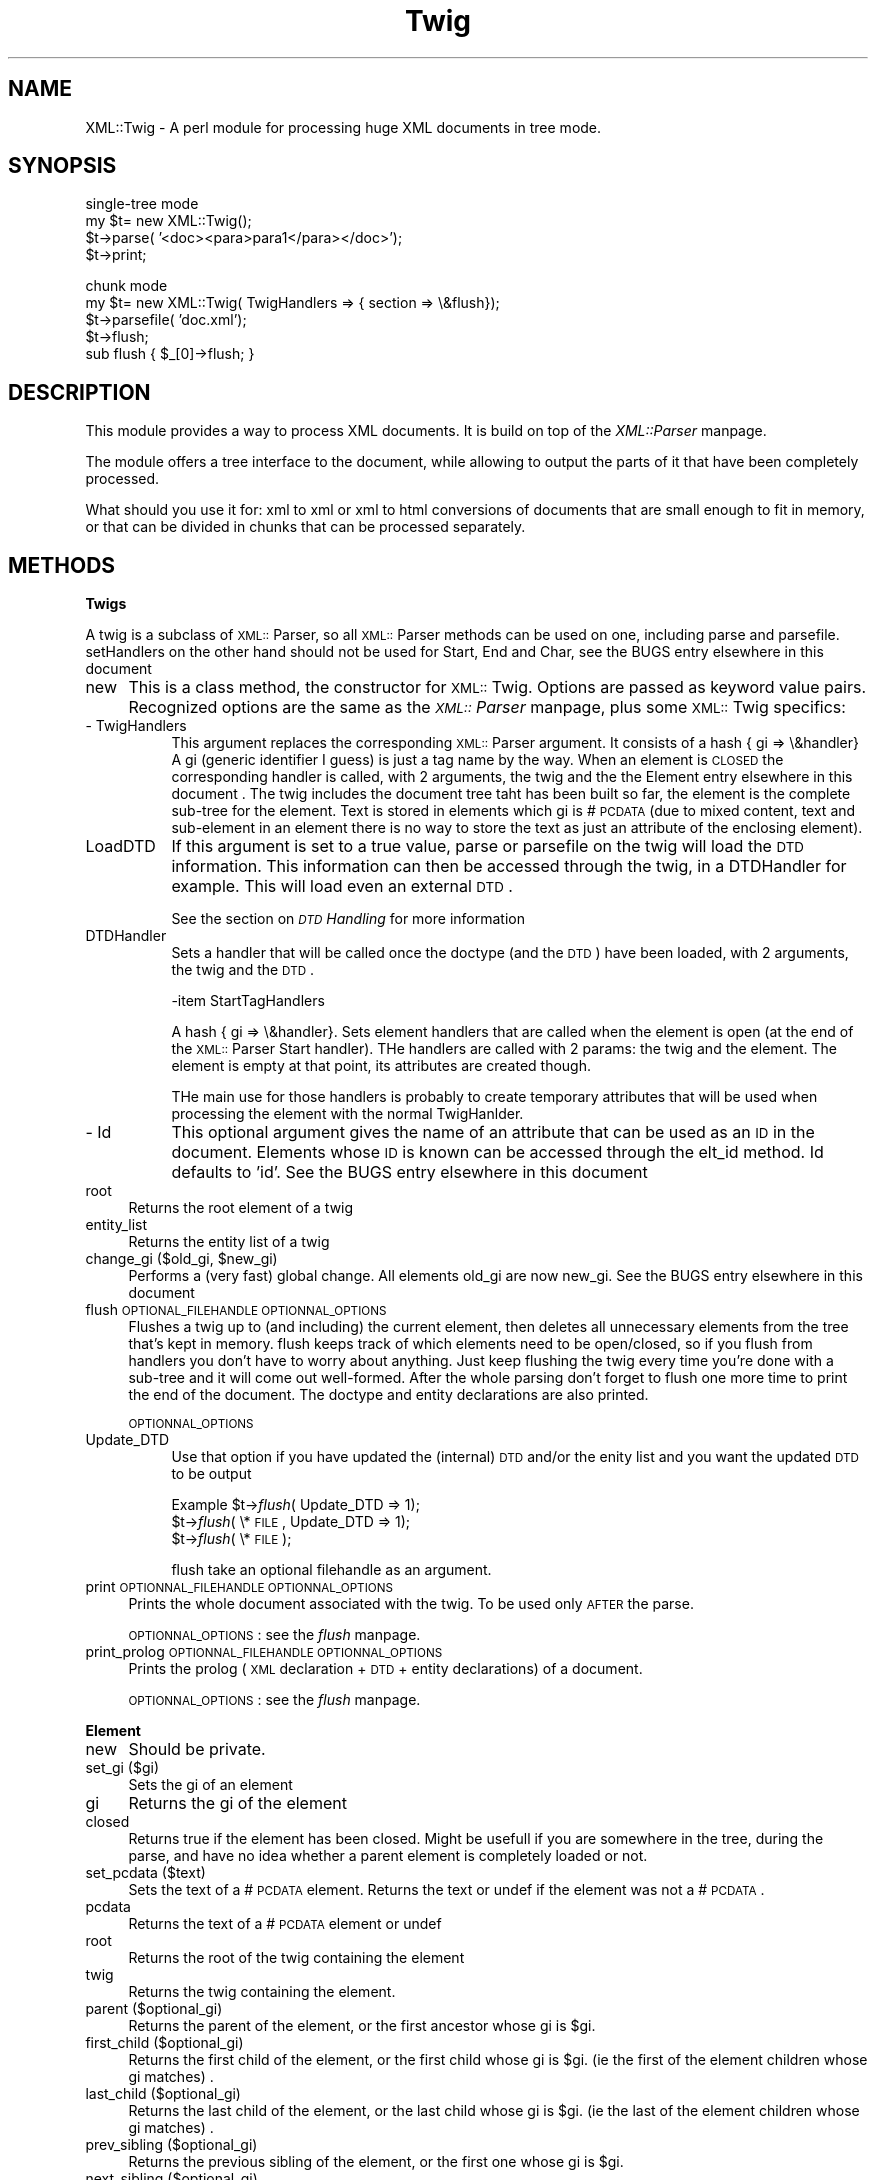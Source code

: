 .rn '' }`
''' $RCSfile$$Revision$$Date$
'''
''' $Log$
'''
.de Sh
.br
.if t .Sp
.ne 5
.PP
\fB\\$1\fR
.PP
..
.de Sp
.if t .sp .5v
.if n .sp
..
.de Ip
.br
.ie \\n(.$>=3 .ne \\$3
.el .ne 3
.IP "\\$1" \\$2
..
.de Vb
.ft CW
.nf
.ne \\$1
..
.de Ve
.ft R

.fi
..
'''
'''
'''     Set up \*(-- to give an unbreakable dash;
'''     string Tr holds user defined translation string.
'''     Bell System Logo is used as a dummy character.
'''
.tr \(*W-|\(bv\*(Tr
.ie n \{\
.ds -- \(*W-
.ds PI pi
.if (\n(.H=4u)&(1m=24u) .ds -- \(*W\h'-12u'\(*W\h'-12u'-\" diablo 10 pitch
.if (\n(.H=4u)&(1m=20u) .ds -- \(*W\h'-12u'\(*W\h'-8u'-\" diablo 12 pitch
.ds L" ""
.ds R" ""
'''   \*(M", \*(S", \*(N" and \*(T" are the equivalent of
'''   \*(L" and \*(R", except that they are used on ".xx" lines,
'''   such as .IP and .SH, which do another additional levels of
'''   double-quote interpretation
.ds M" """
.ds S" """
.ds N" """""
.ds T" """""
.ds L' '
.ds R' '
.ds M' '
.ds S' '
.ds N' '
.ds T' '
'br\}
.el\{\
.ds -- \(em\|
.tr \*(Tr
.ds L" ``
.ds R" ''
.ds M" ``
.ds S" ''
.ds N" ``
.ds T" ''
.ds L' `
.ds R' '
.ds M' `
.ds S' '
.ds N' `
.ds T' '
.ds PI \(*p
'br\}
.\"	If the F register is turned on, we'll generate
.\"	index entries out stderr for the following things:
.\"		TH	Title 
.\"		SH	Header
.\"		Sh	Subsection 
.\"		Ip	Item
.\"		X<>	Xref  (embedded
.\"	Of course, you have to process the output yourself
.\"	in some meaninful fashion.
.if \nF \{
.de IX
.tm Index:\\$1\t\\n%\t"\\$2"
..
.nr % 0
.rr F
.\}
.TH Twig 3 "perl 5.004, patch 04" "8/Nov/99" "User Contributed Perl Documentation"
.UC
.if n .hy 0
.if n .na
.ds C+ C\v'-.1v'\h'-1p'\s-2+\h'-1p'+\s0\v'.1v'\h'-1p'
.de CQ          \" put $1 in typewriter font
.ft CW
'if n "\c
'if t \\&\\$1\c
'if n \\&\\$1\c
'if n \&"
\\&\\$2 \\$3 \\$4 \\$5 \\$6 \\$7
'.ft R
..
.\" @(#)ms.acc 1.5 88/02/08 SMI; from UCB 4.2
.	\" AM - accent mark definitions
.bd B 3
.	\" fudge factors for nroff and troff
.if n \{\
.	ds #H 0
.	ds #V .8m
.	ds #F .3m
.	ds #[ \f1
.	ds #] \fP
.\}
.if t \{\
.	ds #H ((1u-(\\\\n(.fu%2u))*.13m)
.	ds #V .6m
.	ds #F 0
.	ds #[ \&
.	ds #] \&
.\}
.	\" simple accents for nroff and troff
.if n \{\
.	ds ' \&
.	ds ` \&
.	ds ^ \&
.	ds , \&
.	ds ~ ~
.	ds ? ?
.	ds ! !
.	ds /
.	ds q
.\}
.if t \{\
.	ds ' \\k:\h'-(\\n(.wu*8/10-\*(#H)'\'\h"|\\n:u"
.	ds ` \\k:\h'-(\\n(.wu*8/10-\*(#H)'\`\h'|\\n:u'
.	ds ^ \\k:\h'-(\\n(.wu*10/11-\*(#H)'^\h'|\\n:u'
.	ds , \\k:\h'-(\\n(.wu*8/10)',\h'|\\n:u'
.	ds ~ \\k:\h'-(\\n(.wu-\*(#H-.1m)'~\h'|\\n:u'
.	ds ? \s-2c\h'-\w'c'u*7/10'\u\h'\*(#H'\zi\d\s+2\h'\w'c'u*8/10'
.	ds ! \s-2\(or\s+2\h'-\w'\(or'u'\v'-.8m'.\v'.8m'
.	ds / \\k:\h'-(\\n(.wu*8/10-\*(#H)'\z\(sl\h'|\\n:u'
.	ds q o\h'-\w'o'u*8/10'\s-4\v'.4m'\z\(*i\v'-.4m'\s+4\h'\w'o'u*8/10'
.\}
.	\" troff and (daisy-wheel) nroff accents
.ds : \\k:\h'-(\\n(.wu*8/10-\*(#H+.1m+\*(#F)'\v'-\*(#V'\z.\h'.2m+\*(#F'.\h'|\\n:u'\v'\*(#V'
.ds 8 \h'\*(#H'\(*b\h'-\*(#H'
.ds v \\k:\h'-(\\n(.wu*9/10-\*(#H)'\v'-\*(#V'\*(#[\s-4v\s0\v'\*(#V'\h'|\\n:u'\*(#]
.ds _ \\k:\h'-(\\n(.wu*9/10-\*(#H+(\*(#F*2/3))'\v'-.4m'\z\(hy\v'.4m'\h'|\\n:u'
.ds . \\k:\h'-(\\n(.wu*8/10)'\v'\*(#V*4/10'\z.\v'-\*(#V*4/10'\h'|\\n:u'
.ds 3 \*(#[\v'.2m'\s-2\&3\s0\v'-.2m'\*(#]
.ds o \\k:\h'-(\\n(.wu+\w'\(de'u-\*(#H)/2u'\v'-.3n'\*(#[\z\(de\v'.3n'\h'|\\n:u'\*(#]
.ds d- \h'\*(#H'\(pd\h'-\w'~'u'\v'-.25m'\f2\(hy\fP\v'.25m'\h'-\*(#H'
.ds D- D\\k:\h'-\w'D'u'\v'-.11m'\z\(hy\v'.11m'\h'|\\n:u'
.ds th \*(#[\v'.3m'\s+1I\s-1\v'-.3m'\h'-(\w'I'u*2/3)'\s-1o\s+1\*(#]
.ds Th \*(#[\s+2I\s-2\h'-\w'I'u*3/5'\v'-.3m'o\v'.3m'\*(#]
.ds ae a\h'-(\w'a'u*4/10)'e
.ds Ae A\h'-(\w'A'u*4/10)'E
.ds oe o\h'-(\w'o'u*4/10)'e
.ds Oe O\h'-(\w'O'u*4/10)'E
.	\" corrections for vroff
.if v .ds ~ \\k:\h'-(\\n(.wu*9/10-\*(#H)'\s-2\u~\d\s+2\h'|\\n:u'
.if v .ds ^ \\k:\h'-(\\n(.wu*10/11-\*(#H)'\v'-.4m'^\v'.4m'\h'|\\n:u'
.	\" for low resolution devices (crt and lpr)
.if \n(.H>23 .if \n(.V>19 \
\{\
.	ds : e
.	ds 8 ss
.	ds v \h'-1'\o'\(aa\(ga'
.	ds _ \h'-1'^
.	ds . \h'-1'.
.	ds 3 3
.	ds o a
.	ds d- d\h'-1'\(ga
.	ds D- D\h'-1'\(hy
.	ds th \o'bp'
.	ds Th \o'LP'
.	ds ae ae
.	ds Ae AE
.	ds oe oe
.	ds Oe OE
.\}
.rm #[ #] #H #V #F C
.SH "NAME"
XML::Twig \- A perl module for processing huge XML documents in tree mode.
.SH "SYNOPSIS"
.PP
.Vb 4
\&    single-tree mode    
\&        my $t= new XML::Twig();
\&        $t->parse( '<doc><para>para1</para></doc>');
\&        $t->print;
.Ve
.Vb 5
\&    chunk mode 
\&        my $t= new XML::Twig( TwigHandlers => { section => \e&flush});
\&        $t->parsefile( 'doc.xml');
\&        $t->flush;
\&        sub flush { $_[0]->flush; }
.Ve
.SH "DESCRIPTION"
This module provides a way to process XML documents. It is build on top
of the \fIXML::Parser\fR manpage.
.PP
The module offers a tree interface to the document, while allowing to output the parts of it that have been completely processed.
.PP
What should you use it for: xml to xml or xml to html conversions of documents that are small enough to fit in memory, or that can be divided in chunks that can be processed separately.
.SH "METHODS"
.Sh "Twigs "
A twig is a subclass of \s-1XML::\s0Parser, so all \s-1XML::\s0Parser methods can be used
on one, including parse and parsefile.
setHandlers on the other hand should not be used for Start, End and Char,
see \f(CWthe \f(CWBUGS\fR entry elsewhere in this document \fR
.Ip "new " 4
This is a class method, the constructor for \s-1XML::\s0Twig. Options are passed
as keyword value pairs. Recognized options are the same as the \fI\s-1XML::\s0Parser\fR manpage,
plus some \s-1XML::\s0Twig specifics:
.Ip "- TwigHandlers" 8
This argument replaces the corresponding \s-1XML::\s0Parser argument. It consists
of a hash { gi => \e&handler} 
A gi (generic identifier I guess) is just a tag name by the way.
When an element is \s-1CLOSED\s0 the corresponding handler is called, with 2 arguments,
the twig and the \f(CWthe \f(CWElement\fR entry elsewhere in this document \fR. The twig includes the document tree taht has been 
built so far, the element is the complete sub-tree for the element.
Text is stored in elements which gi is #\s-1PCDATA\s0 (due to mixed content, text
and sub-element in an element there is no way to store the text as just an
attribute of the enclosing element).
.Ip "LoadDTD" 8
If this argument is set to a true value, parse or parsefile on the twig will load  
the \s-1DTD\s0 information. This information can then be accessed through the twig, 
in a DTDHandler for example. This will load even an external \s-1DTD\s0.
.Sp
See the section on \fI\s-1DTD\s0 Handling\fR for more information
.Ip "DTDHandler" 8
Sets a handler that will be called once the doctype (and the \s-1DTD\s0) have been loaded,
with 2 arguments, the twig and the \s-1DTD\s0.
.Sp
-item StartTagHandlers
.Sp
A hash { gi => \e&handler}. Sets element handlers that are called when the element 
is open (at the end of the \s-1XML::\s0Parser Start handler). THe handlers are called with
2 params: the twig and the element. The element is empty at that point, its attributes
are created though.
.Sp
THe main use for those handlers is probably to create temporary attributes that will
be used when processing the element with the normal TwigHanlder.  
.Ip "- Id" 8
This optional argument gives the name of an attribute that can be used as
an \s-1ID\s0 in the document. Elements whose \s-1ID\s0 is known can be accessed through
the elt_id method. Id defaults to \*(L'id\*(R'.
See \f(CWthe \f(CWBUGS\fR entry elsewhere in this document \fR
.Ip "root" 4
Returns the root element of a twig
.Ip "entity_list" 4
Returns the entity list of a twig
.Ip "change_gi      ($old_gi, $new_gi)" 4
Performs a (very fast) global change. All elements old_gi are now new_gi.
See \f(CWthe \f(CWBUGS\fR entry elsewhere in this document \fR
.Ip "flush            \s-1OPTIONAL_FILEHANDLE\s0 \s-1OPTIONNAL_OPTIONS\s0" 4
Flushes a twig up to (and including) the current element, then deletes
all unnecessary elements from the tree that's kept in memory.
flush keeps track of which elements need to be open/closed, so if you
flush from handlers you don't have to worry about anything. Just keep 
flushing the twig every time you're done with a sub-tree and it will
come out well-formed. After the whole parsing don't forget to flush
one more time to print the end of the document.
The doctype and entity declarations are also printed.
.Sp
\s-1OPTIONNAL_OPTIONS\s0
.Ip "Update_DTD" 8
Use that option if you have updated the (internal) \s-1DTD\s0 and/or the enity list
and you want the updated \s-1DTD\s0 to be output 
.Sp
Example \f(CW$t\fR\->\fIflush\fR\|( Update_DTD => 1);
        \f(CW$t\fR\->\fIflush\fR\|( \e*\s-1FILE\s0, Update_DTD => 1);
        \f(CW$t\fR\->\fIflush\fR\|( \e*\s-1FILE\s0);
.Sp
flush take an optional filehandle as an argument.
.Ip "print            \s-1OPTIONNAL_FILEHANDLE\s0 \s-1OPTIONNAL_OPTIONS\s0" 4
Prints the whole document associated with the twig. To be used only \s-1AFTER\s0 the
parse.
.Sp
\s-1OPTIONNAL_OPTIONS\s0: see the \fIflush\fR manpage.
.Ip "print_prolog     \s-1OPTIONNAL_FILEHANDLE\s0 \s-1OPTIONNAL_OPTIONS\s0" 4
Prints the prolog (\s-1XML\s0 declaration + \s-1DTD\s0 + entity declarations) of a document.
.Sp
\s-1OPTIONNAL_OPTIONS\s0: see the \fIflush\fR manpage.
.Sh "Element"
.Ip "new " 4
Should be private.
.Ip "set_gi         ($gi)" 4
Sets the gi of an element
.Ip "gi                       " 4
Returns the gi of the element
.Ip "closed                   " 4
Returns true if the element has been closed. Might be usefull if you are
somewhere in the tree, during the parse, and have no idea whether a parent
element is completely loaded or not.
.Ip "set_pcdata     ($text)" 4
Sets the text of a #\s-1PCDATA\s0 element. Returns the text or undef if the element
was not a #\s-1PCDATA\s0.
.Ip "pcdata" 4
Returns the text of a #\s-1PCDATA\s0 element or undef
.Ip "root " 4
Returns the root of the twig containing the element
.Ip "twig " 4
Returns the twig containing the element. 
.Ip "parent        ($optional_gi)" 4
Returns the parent of the element, or the first ancestor whose gi is \f(CW$gi\fR.
.Ip "first_child   ($optional_gi)" 4
Returns the first child of the element, or the first child whose gi is \f(CW$gi\fR. 
(ie the first of the element children whose gi matches) .
.Ip "last_child    ($optional_gi)" 4
Returns the last child of the element, or the last child whose gi is \f(CW$gi\fR. 
(ie the last of the element children whose gi matches) .
.Ip "prev_sibling  ($optional_gi)" 4
Returns the previous sibling of the element, or the first one whose gi is \f(CW$gi\fR. 
.Ip "next_sibling  ($optional_gi)" 4
Returns the next sibling of the element, or the first one whose gi is \f(CW$gi\fR. 
.Ip "atts" 4
Returns a hash ref containing the element attributes
.Ip "set_atts      ({att1=>$att1_val, att2=> $att2_val... )" 4
Sets the element attributes with the hash supplied as argument
.Ip "del_atts" 4
Deletes all the element attributes.
.Ip "set_att      ($att, $att_value)" 4
Sets the attribute of the element to a value
.Ip "att          ($att)" 4
Returns the attribute value
.Ip "del_att { delete $_[0]\->{'att'}\->{$_[1]}; }" 4
Delete the attribute for the element
.Ip "set_id       ($id)" 4
Sets the id attribute of the element to a value.
See \f(CWthe \f(CWelt_id\fR entry elsewhere in this document \fR to change the id attribute name
.Ip "id" 4
Gets the id attribute vakue
.Ip "children     ($optional_gi)" 4
Returns the list of children (optionally whose gi is \f(CW$gi\fR) of the element
.Ip "ancestors    ($optional_gi)" 4
Returns the list of ancestors (optionally whose gi is \f(CW$gi\fR) of the element
.Ip "next_elt     ($optional_gi)" 4
Returns the next elt (optionally whose gi is \f(CW$gi\fR) of the element. This is 
defined as the next element which opens after the current element opens.
Which usually means the first child of the element.
Counter-intuitive as it might look this allows you to loop through the
whole document by starting from the root.
.Ip "prev_elt     ($optional_gi)" 4
Returns the previous elt (optionally whose gi is \f(CW$gi\fR) of the element. This
is the first element which open the current one. So it's usually either
the last descendant of the previous sibling or simply the parent
.Ip "level       ($optionnal_gi)" 4
Returns the depth of the element in the tree (root is 1)
If the optionnal gi is given then only ancestors of the given type are counted 
.Ip "in           ($potential_parent)" 4
Returns true if the element is in the potential_parent
.Ip "in_context   ($gi, $optional_level)" 4
Returns true if the element is included in an element whose gi is \f(CW$gi\fR,
within \f(CW$level\fR levels.
.Ip "cut" 4
Cuts the element from the tree.
.Ip "paste       ($optional_position, $ref)" 4
Pastes a (previously cut) element.
The optionnal position element can be
.Ip "- first_child (default)" 8
The element is pasted as the first child of the \f(CW$ref\fR element
.Ip "- last_child" 8
The element is pasted as the last child of the \f(CW$ref\fR element
.Ip "- before" 8
The element is pasted before the \f(CW$ref\fR element, as its previous sibling
.Ip "- after" 8
The element is pasted after the \f(CW$ref\fR element, as its next sibling
.Ip "erase" 4
Erases the element: the element is deleted and all of its children are
pasted in its place.
.Ip "delete" 4
Cut the element and frees the memory
.Ip "\s-1DESTROY\s0" 4
Frees the element from memory 
.Ip "start_tag" 4
Returns the string for the start tag for the element, including the
/> at the end of an empty element tag
.Ip "end_tag" 4
Returns the string for the end tag of an element, empty for an empty one.
.Ip "print         \s-1OPTIONNAL_FILEHANDLE\s0" 4
Prints an entire element, including the tags, optionally to a \s-1FILEHANDLE\s0     
.Ip "sprint  " 4
Returns the string for an entire element, including the tags. To be used 
with caution!
.Ip "text" 4
Returns a string consisting of all the \s-1PCDATA\s0 in an element, without the
tagging
.Ip "set_text        ($string)" 4
Sets the text for the element: if the element is a \s-1PCDATA\s0, just set its
text, otherwise cut all the children of the element and create a single
\s-1PCDATA\s0 child for it, which holds the text
.Ip "set_content    (@list_of_elt_and_strings)" 4
Sets the content for the element, from as list of strings and elements.
Cuts all the element children, then pastes the list elements, creating a 
\s-1PCDATA\s0 element for strings.
.Ip "private methods" 4
.Ip "close" 8
.Ip "set_parent        ( $parent)" 8
.Ip "set_first_child   ( $first_child)" 8
.Ip "set_last_child    ( $last_child)" 8
.Ip "set_prev_sibling  ( $set_prev_sibling)" 8
.Ip "set_next_sibling  ( $set_next_sibling)" 8
.Ip "flushed" 8
.Ip "flush" 8
.Sp
Those methods should not be used, unless of course you find some creative 
and interesting, not to mention usefull, ways to do it.
.Sh "Entity_list"
.Ip "new" 4
Creates an entity list
.Ip "add         ($ent)" 4
Adds an entity to an entity list.
.Ip "delete     ($ent or $gi)." 4
Deletes an entity (defined by its name or by the Entity object) from the list.
.Ip "print      (\s-1OPTIONAL_FILEHANDLE\s0)" 4
Prints the entity list
.Sh "Entity"
.Ip "new        ($name, $val, $sysid, $pubid, $ndata)" 4
Same arguments has the Entity handler for \s-1XML::\s0Parser
.Ip "print       (\s-1OPTIONNAL_FILEHANDLE\s0)" 4
Prints an entity declaration
.Ip "text" 4
Returns the entity declaration text
.SH "EXAMPLES"
See the test file in XML\-Twig-1.6/t/test[1-n].t 
.PP
To figure out what flush does call the following script with an xml file and an element name as arguments
.PP
use XML::Twig;
.PP
my ($file, \f(CW$elt\fR)= \f(CW@ARGV\fR;
my \f(CW$t\fR= new \fIXML::Twig\fR\|( TwigHandlers => 
    { \f(CW$elt\fR => sub {$_[0]\->flush; print \*(L"\en[flushed here]\en\*(R";} });
\f(CW$t\fR\->\fIparsefile\fR\|( \f(CW$file\fR, ErrorContext => 2);
\f(CW$t\fR\->flush;
print \*(L"\en\*(R";
.SH "NOTES"
.Sh "\s-1DTD\s0 Handling"
3 possibilities here
.Ip "No \s-1DTD\s0" 4
No doctype,  no \s-1DTD\s0 information, no entitiy information, the world is simple...
.Ip "Internal \s-1DTD\s0" 4
The \s-1XML\s0 document includes an internal \s-1DTD\s0, and maybe entity declarations
.Sp
If you use the TwigLoadDTD when creating the twig the \s-1DTD\s0 information and the entity 
declarations can be accessed. 
.Sp
The \s-1DTD\s0 and the entity declarations will be flush'ed (or print'ed) either asis
(if they have not been modified) or as reconstructed (poorly, comments are lost, 
order is not kept, due to it's content this \s-1DTD\s0 should not be viewed bu anyone) 
if they have been modified. You can also modify them directly by changing the 
\f(CW$twig\fR\->{twig_doctype}\->{internal} field (straight from \s-1XML::\s0Parser, see the Doctype 
handler doc)
.Ip "External \s-1DTD\s0" 4
The \s-1XML\s0 document includes a reference to an external \s-1DTD\s0, and maybe entity declarations.
.Sp
If you use the TwigLoadDTD when creating the twig the \s-1DTD\s0 information and the entity 
declarations can be accessed. The entity declarations will be flush'ed (or print'ed)
either asis (if they have not been modified) or as reconstructed (badly, comments are
lost, order is not kept).
.Sp
You can change the doctype through the \f(CW$twig\fR\->set_doctype method and print the dtd 
through the \f(CW$twig\fR\->dtd_text or \f(CW$twig\fR\->dtd_print methods.
.Sp
If you need to modify the entity list this is probably the easiest way to do it.
.Sh "Whitespace Handling"
If an element contains \s-1ONLY\s0 whitespaces (as in the regexp \es), then \s-1XML::\s0Twig 
does not generate a \s-1PCDATA\s0 child for this element.
.PP
This can bite you if you are interested in the white spaces included in some elements.
This could be improved in a future version, through a general option that processes
all spaces, or by giving a list of elements for which whitespaces are to be processed.
Let me know what your requirements are!
.Sh "Flush"
If you set handlers and use flush, do not forget to flush the twig one
last time \s-1AFTER\s0 the parsing, or you might be missing the end of the document.
.PP
Remember that element handlers are called when the element is \s-1CLOSED\s0, so
if you have handlers for nested elements the inner handlers will be called
first. It makes it for example trickier than it would seem to number nested
clauses.
.SH "BUGS"
.Ip "- \s-1ID\s0 list" 4
The \s-1ID\s0 list is \s-1NOT\s0 updated at the moment when \s-1ID\s0's are modified or elements 
cut or deleted.
.Ip "- change_gi" 4
Does not work if you do:
     \f(CW$twig\fR\->\fIchange_gi\fR\|( \f(CW$old1\fR, \f(CW$new\fR);
     \f(CW$twig\fR\->\fIchange_gi\fR\|( \f(CW$old2\fR, \f(CW$new\fR);
     \f(CW$twig\fR\->\fIchange_gi\fR\|( \f(CW$new\fR, \f(CW$even_newer\fR);
.Ip "- sanity check on \s-1XML::\s0Parser method calls" 4
\s-1XML::\s0Twig should really prevent calls to some \s-1XML::\s0Parser methods, especially the setHandlers one.
.Ip "- Notation declarations" 4
Are not output (in fact they are completely ignored).
.SH "TODO"
.Ip "- multiple twigs are not well supported" 4
A number of twig features are just global at the moment. These include
the \s-1ID\s0 list and the \*(L"gi pool\*(R" (if you use change_gi then you change the gi 
for \s-1ALL\s0 twigs).
.Sp
Next version will try to  support these while trying not to be to hard on
performances (at least when a single twig is used!).  
.Ip "- \s-1XML::\s0Parser-like handlers" 4
Sometimes it would be nice to be able to use both \s-1XML::\s0Twig handlers and
\s-1XML::\s0Parser handlers, for example to perform generic tasks on all open
tags, like adding an \s-1ID\s0, or taking care of the autonumbering.
.Sp
Next version...
.Ip "- create an element (not a twig) from a string." 4
.SH "BENCHMARKS"
You can use the \f(CWbenchmark\fR file to do additional bechmarks.
Please send me bechmark information for additional systems.
.SH "AUTHOR"
Michel Rodriguez <m.v.rodriguez@ieee.org>
.PP
This library is free software; you can redistribute it and/or modify
it under the same terms as Perl itself.
.PP
Bug reports and comments to m.v.rodriguez@ieee.org.
.SH "SEE ALSO"
the \fIXML::Parser\fR manpage

.rn }` ''
.IX Title "Twig 3"
.IX Name "XML::Twig - A perl module for processing huge XML documents in tree mode."

.IX Header "NAME"

.IX Header "SYNOPSIS"

.IX Header "DESCRIPTION"

.IX Header "METHODS"

.IX Subsection "Twigs "

.IX Item "new "

.IX Item "- TwigHandlers"

.IX Item "LoadDTD"

.IX Item "DTDHandler"

.IX Item "- Id"

.IX Item "root"

.IX Item "entity_list"

.IX Item "change_gi      ($old_gi, $new_gi)"

.IX Item "flush            \s-1OPTIONAL_FILEHANDLE\s0 \s-1OPTIONNAL_OPTIONS\s0"

.IX Item "Update_DTD"

.IX Item "print            \s-1OPTIONNAL_FILEHANDLE\s0 \s-1OPTIONNAL_OPTIONS\s0"

.IX Item "print_prolog     \s-1OPTIONNAL_FILEHANDLE\s0 \s-1OPTIONNAL_OPTIONS\s0"

.IX Subsection "Element"

.IX Item "new "

.IX Item "set_gi         ($gi)"

.IX Item "gi                       "

.IX Item "closed                   "

.IX Item "set_pcdata     ($text)"

.IX Item "pcdata"

.IX Item "root "

.IX Item "twig "

.IX Item "parent        ($optional_gi)"

.IX Item "first_child   ($optional_gi)"

.IX Item "last_child    ($optional_gi)"

.IX Item "prev_sibling  ($optional_gi)"

.IX Item "next_sibling  ($optional_gi)"

.IX Item "atts"

.IX Item "set_atts      ({att1=>$att1_val, att2=> $att2_val... )"

.IX Item "del_atts"

.IX Item "set_att      ($att, $att_value)"

.IX Item "att          ($att)"

.IX Item "del_att { delete $_[0]\->{'att'}\->{$_[1]}; }"

.IX Item "set_id       ($id)"

.IX Item "id"

.IX Item "children     ($optional_gi)"

.IX Item "ancestors    ($optional_gi)"

.IX Item "next_elt     ($optional_gi)"

.IX Item "prev_elt     ($optional_gi)"

.IX Item "level       ($optionnal_gi)"

.IX Item "in           ($potential_parent)"

.IX Item "in_context   ($gi, $optional_level)"

.IX Item "cut"

.IX Item "paste       ($optional_position, $ref)"

.IX Item "- first_child (default)"

.IX Item "- last_child"

.IX Item "- before"

.IX Item "- after"

.IX Item "erase"

.IX Item "delete"

.IX Item "\s-1DESTROY\s0"

.IX Item "start_tag"

.IX Item "end_tag"

.IX Item "print         \s-1OPTIONNAL_FILEHANDLE\s0"

.IX Item "sprint  "

.IX Item "text"

.IX Item "set_text        ($string)"

.IX Item "set_content    (@list_of_elt_and_strings)"

.IX Item "private methods"

.IX Item "close"

.IX Item "set_parent        ( $parent)"

.IX Item "set_first_child   ( $first_child)"

.IX Item "set_last_child    ( $last_child)"

.IX Item "set_prev_sibling  ( $set_prev_sibling)"

.IX Item "set_next_sibling  ( $set_next_sibling)"

.IX Item "flushed"

.IX Item "flush"

.IX Subsection "Entity_list"

.IX Item "new"

.IX Item "add         ($ent)"

.IX Item "delete     ($ent or $gi)."

.IX Item "print      (\s-1OPTIONAL_FILEHANDLE\s0)"

.IX Subsection "Entity"

.IX Item "new        ($name, $val, $sysid, $pubid, $ndata)"

.IX Item "print       (\s-1OPTIONNAL_FILEHANDLE\s0)"

.IX Item "text"

.IX Header "EXAMPLES"

.IX Header "NOTES"

.IX Subsection "\s-1DTD\s0 Handling"

.IX Item "No \s-1DTD\s0"

.IX Item "Internal \s-1DTD\s0"

.IX Item "External \s-1DTD\s0"

.IX Subsection "Whitespace Handling"

.IX Subsection "Flush"

.IX Header "BUGS"

.IX Item "- \s-1ID\s0 list"

.IX Item "- change_gi"

.IX Item "- sanity check on \s-1XML::\s0Parser method calls"

.IX Item "- Notation declarations"

.IX Header "TODO"

.IX Item "- multiple twigs are not well supported"

.IX Item "- \s-1XML::\s0Parser-like handlers"

.IX Item "- create an element (not a twig) from a string."

.IX Header "BENCHMARKS"

.IX Header "AUTHOR"

.IX Header "SEE ALSO"


